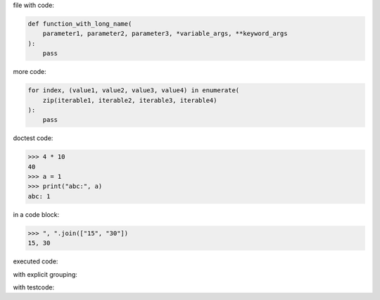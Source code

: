 .. directory/file.rst
file with code:

.. code:: python

    def function_with_long_name(
        parameter1, parameter2, parameter3, *variable_args, **keyword_args
    ):
        pass

more code:

.. code-block:: python

    for index, (value1, value2, value3, value4) in enumerate(
        zip(iterable1, iterable2, iterable3, iterable4)
    ):
        pass

doctest code:

>>> 4 * 10
40
>>> a = 1
>>> print("abc:", a)
abc: 1

in a code block:

.. code:: python

   >>> ", ".join(["15", "30"])
   15, 30

executed code:

.. ipython:: python

    keys = ("key1", "key2")
    values = (15, 4)

    mapping = dict(zip(keys, values))

    mapping

with explicit grouping:

.. ipython:: python

    In [1]: keys = ("key1", "key2")
       ...: values = {15, 4}

    In [2]: mapping = {key: value for key, value in zip(keys, values)}
       ...: mapping

with testcode:

.. testsetup::

    x = "X"
    y = "Y"

.. testcode::

    assert x == x
    assert x != y

.. testcleanup::

    print("test completed")

